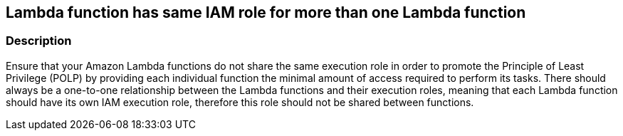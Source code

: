 == Lambda function has same IAM role for more than one Lambda function


=== Description 


Ensure that your Amazon Lambda functions do not share the same execution role in order to promote the Principle of Least Privilege (POLP) by providing each individual function the minimal amount of access required to perform its tasks.
There should always be a one-to-one relationship between the Lambda functions and their execution roles, meaning that each Lambda function should have its own IAM execution role, therefore this role should not be shared between functions.
